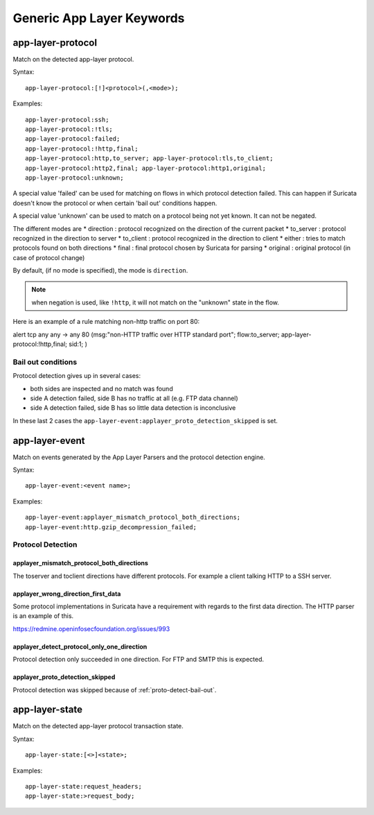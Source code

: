 Generic App Layer Keywords
==========================

.. _rule-keyword-app-layer-protocol:

app-layer-protocol
------------------

Match on the detected app-layer protocol.

Syntax::

    app-layer-protocol:[!]<protocol>(,<mode>);

Examples::

    app-layer-protocol:ssh;
    app-layer-protocol:!tls;
    app-layer-protocol:failed;
    app-layer-protocol:!http,final;
    app-layer-protocol:http,to_server; app-layer-protocol:tls,to_client;
    app-layer-protocol:http2,final; app-layer-protocol:http1,original;
    app-layer-protocol:unknown;

A special value 'failed' can be used for matching on flows in which
protocol detection failed. This can happen if Suricata doesn't know
the protocol or when certain 'bail out' conditions happen.

A special value 'unknown' can be used to match on a protocol being
not yet known. It can not be negated.

The different modes are
* direction : protocol recognized on the direction of the current packet
* to_server : protocol recognized in the direction to server
* to_client : protocol recognized in the direction to client
* either : tries to match protocols found on both directions
* final : final protocol chosen by Suricata for parsing
* original : original protocol (in case of protocol change)

By default, (if no mode is specified), the mode is ``direction``.

.. note:: when negation is used, like ``!http``, it will not match on the
   "unknown" state in the flow.

Here is an example of a rule matching non-http traffic on port 80:

.. container:: example-rule

    alert tcp any any -> any 80 (msg:"non-HTTP traffic over HTTP standard port"; flow:to_server; app-layer-protocol:!http,final; sid:1; )

.. _proto-detect-bail-out:

Bail out conditions
~~~~~~~~~~~~~~~~~~~

Protocol detection gives up in several cases:

* both sides are inspected and no match was found
* side A detection failed, side B has no traffic at all (e.g. FTP data channel)
* side A detection failed, side B has so little data detection is inconclusive

In these last 2 cases the ``app-layer-event:applayer_proto_detection_skipped``
is set.


app-layer-event
---------------

Match on events generated by the App Layer Parsers and the protocol detection
engine.

Syntax::

  app-layer-event:<event name>;

Examples::

    app-layer-event:applayer_mismatch_protocol_both_directions;
    app-layer-event:http.gzip_decompression_failed;

Protocol Detection
~~~~~~~~~~~~~~~~~~

applayer_mismatch_protocol_both_directions
^^^^^^^^^^^^^^^^^^^^^^^^^^^^^^^^^^^^^^^^^^

The toserver and toclient directions have different protocols. For example a
client talking HTTP to a SSH server.

applayer_wrong_direction_first_data
^^^^^^^^^^^^^^^^^^^^^^^^^^^^^^^^^^^

Some protocol implementations in Suricata have a requirement with regards to
the first data direction. The HTTP parser is an example of this.

https://redmine.openinfosecfoundation.org/issues/993

applayer_detect_protocol_only_one_direction
^^^^^^^^^^^^^^^^^^^^^^^^^^^^^^^^^^^^^^^^^^^

Protocol detection only succeeded in one direction. For FTP and SMTP this is
expected.

applayer_proto_detection_skipped
^^^^^^^^^^^^^^^^^^^^^^^^^^^^^^^^

Protocol detection was skipped because of :ref:`proto-detect-bail-out`.

app-layer-state
---------------

Match on the detected app-layer protocol transaction state.

Syntax::

    app-layer-state:[<>]<state>;

Examples::

    app-layer-state:request_headers;
    app-layer-state:>request_body;
